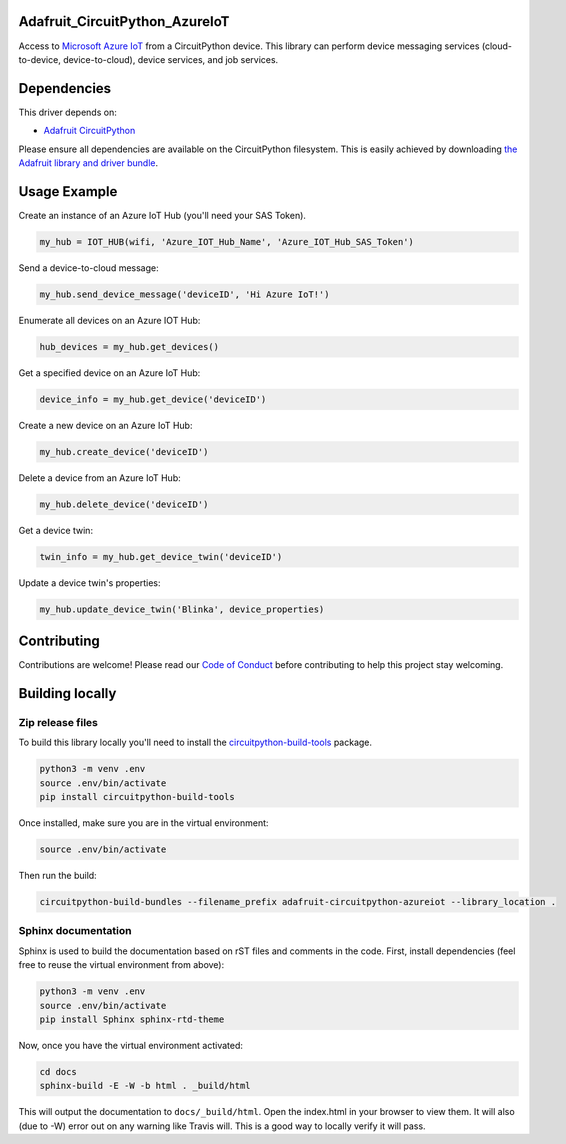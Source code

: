 Adafruit_CircuitPython_AzureIoT
============

.. image:: https://readthedocs.org/projects/adafruit-circuitpython-azureiot/badge/?version=latest
    :target: https://circuitpython.readthedocs.io/projects/azureiot/en/latest/
    :alt: Documentation Status

.. image:: https://img.shields.io/discord/327254708534116352.svg
    :target: https://discord.gg/nBQh6qu
    :alt: Discord

.. image:: https://travis-ci.com/adafruit/Adafruit_CircuitPython_AzureIoT.svg?branch=master
    :target: https://travis-ci.com/adafruit/Adafruit_CircuitPython_AzureIoT
    :alt: Build Status

Access to `Microsoft Azure IoT <https://azure.microsoft.com/en-us/overview/iot/>`_ from a CircuitPython device. This library can perform device
messaging services (cloud-to-device, device-to-cloud), device services, and job services.

Dependencies
=============
This driver depends on:

* `Adafruit CircuitPython <https://github.com/adafruit/circuitpython>`_

Please ensure all dependencies are available on the CircuitPython filesystem.
This is easily achieved by downloading
`the Adafruit library and driver bundle <https://github.com/adafruit/Adafruit_CircuitPython_Bundle>`_.

Usage Example
=============

Create an instance of an Azure IoT Hub (you'll need your SAS Token).

.. code-block:: python

    my_hub = IOT_HUB(wifi, 'Azure_IOT_Hub_Name', 'Azure_IOT_Hub_SAS_Token')

Send a device-to-cloud message:  

.. code-block:: python

    my_hub.send_device_message('deviceID', 'Hi Azure IoT!')

Enumerate all devices on an Azure IOT Hub:

.. code-block:: python

    hub_devices = my_hub.get_devices()

Get a specified device on an Azure IoT Hub:

.. code-block:: python

    device_info = my_hub.get_device('deviceID')

Create a new device on an Azure IoT Hub:

.. code-block:: python

    my_hub.create_device('deviceID')

Delete a device from an Azure IoT Hub:

.. code-block:: python

    my_hub.delete_device('deviceID')

Get a device twin:

.. code-block:: python

    twin_info = my_hub.get_device_twin('deviceID')

Update a device twin's properties:

.. code-block:: python

    my_hub.update_device_twin('Blinka', device_properties)

Contributing
============

Contributions are welcome! Please read our `Code of Conduct
<https://github.com/adafruit/Adafruit_CircuitPython_AzureIoT/blob/master/CODE_OF_CONDUCT.md>`_
before contributing to help this project stay welcoming.

Building locally
================

Zip release files
-----------------

To build this library locally you'll need to install the
`circuitpython-build-tools <https://github.com/adafruit/circuitpython-build-tools>`_ package.

.. code-block:: shell

    python3 -m venv .env
    source .env/bin/activate
    pip install circuitpython-build-tools

Once installed, make sure you are in the virtual environment:

.. code-block:: shell

    source .env/bin/activate

Then run the build:

.. code-block:: shell

    circuitpython-build-bundles --filename_prefix adafruit-circuitpython-azureiot --library_location .

Sphinx documentation
-----------------------

Sphinx is used to build the documentation based on rST files and comments in the code. First,
install dependencies (feel free to reuse the virtual environment from above):

.. code-block:: shell

    python3 -m venv .env
    source .env/bin/activate
    pip install Sphinx sphinx-rtd-theme

Now, once you have the virtual environment activated:

.. code-block:: shell

    cd docs
    sphinx-build -E -W -b html . _build/html

This will output the documentation to ``docs/_build/html``. Open the index.html in your browser to
view them. It will also (due to -W) error out on any warning like Travis will. This is a good way to
locally verify it will pass.
